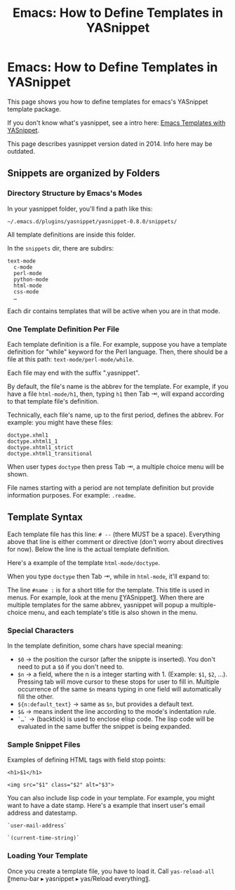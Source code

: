 #+TITLE: Emacs: How to Define Templates in YASnippet


* Emacs: How to Define Templates in YASnippet


This page shows you how to define templates for emacs's YASnippet
template package.

If you don't know what's yasnippet, see a intro here:
[[http://ergoemacs.org/emacs/emacs_templates.html][Emacs Templates with
YASnippet]].

This page describes yasnippet version dated in 2014. Info here may be
outdated.

** Snippets are organized by Folders

*** Directory Structure by Emacs's Modes

In your yasnippet folder, you'll find a path like this:

#+BEGIN_EXAMPLE
    ~/.emacs.d/plugins/yasnippet/yasnippet-0.8.0/snippets/
#+END_EXAMPLE

All template definitions are inside this folder.

In the =snippets= dir, there are subdirs:

#+BEGIN_EXAMPLE
    text-mode
      c-mode
      perl-mode
      python-mode
      html-mode
      css-mode
      …
#+END_EXAMPLE

Each dir contains templates that will be active when you are in that
mode.

*** One Template Definition Per File

Each template definition is a file. For example, suppose you have a
template definition for "while" keyword for the Perl language. Then,
there should be a file at this path: =text-mode/perl-mode/while=.

Each file may end with the suffix ".yasnippet".

By default, the file's name is the abbrev for the template. For example,
if you have a file =html-mode/h1=, then, typing =h1= then Tab ⇥, will
expand according to that template file's definition.

Technically, each file's name, up to the first period, defines the
abbrev. For example: you might have these files:

#+BEGIN_EXAMPLE
    doctype.xhml1
    doctype.xhtml1_1
    doctype.xhtml1_strict
    doctype.xhtml1_transitional
#+END_EXAMPLE

When user types =doctype= then press Tab ⇥, a multiple choice menu will
be shown.

File names starting with a period are not template definition but
provide information purposes. For example: =.readme=.

** Template Syntax

Each template file has this line: =# --= (there MUST be a space).
Everything above that line is either comment or directive (don't worry
about directives for now). Below the line is the actual template
definition.

Here's a example of the template =html-mode/doctype=.


When you type =doctype= then Tab ⇥, while in =html-mode=, it'll expand
to:


The line =#name := is for a short title for the template. This title is
used in menus. For example, look at the menu 〖YASnippet〗. When there
are multiple templates for the same abbrev, yasnippet will popup a
multiple-choice menu, and each template's title is also shown in the
menu.

*** Special Characters

In the template definition, some chars have special meaning:

-  =$0= → the position the cursor (after the snippte is inserted). You
   don't need to put a =$0= if you don't need to.
-  =$n= → a field, where the n is a integer starting with 1. (Example:
   =$1=, =$2=, ...). Pressing tab will move cursor to these stops for
   user to fill in. Multiple occurrence of the same =$n= means typing in
   one field will automatically fill the other.
-  =${n:default_text}= → same as =$n=, but provides a default text.
-  =$&= → means indent the line according to the mode's indentation
   rule.
-  =`…`= → (backtick) is used to enclose elisp code. The lisp code will
   be evaluated in the same buffer the snippet is being expanded.

*** Sample Snippet Files

Examples of defining HTML tags with field stop points:

#+BEGIN_EXAMPLE
    <h1>$1</h1>
#+END_EXAMPLE

#+BEGIN_EXAMPLE
    <img src="$1" class="$2" alt="$3">
#+END_EXAMPLE

You can also include lisp code in your template. For example, you might
want to have a date stamp. Here's a example that insert user's email
address and datestamp.

#+BEGIN_EXAMPLE
    `user-mail-address`
#+END_EXAMPLE

#+BEGIN_EXAMPLE
    `(current-time-string)`
#+END_EXAMPLE

*** Loading Your Template

Once you create a template file, you have to load it. Call
=yas-reload-all= 〖menu-bar ▸ yasnippet ▸ yas/Reload everything〗.


